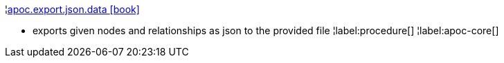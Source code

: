 ¦xref::overview/apoc.export/apoc.export.json.data.adoc[apoc.export.json.data icon:book[]] +

 - exports given nodes and relationships as json to the provided file
¦label:procedure[]
¦label:apoc-core[]
